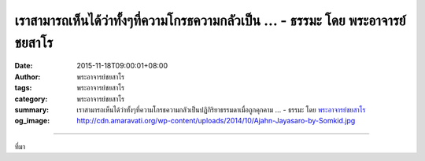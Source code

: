 เราสามารถเห็นได้ว่าทั้งๆที่ความโกรธความกลัวเป็น ... - ธรรมะ โดย พระอาจารย์ชยสาโร
################################################################################

:date: 2015-11-18T09:00:01+08:00
:author: พระอาจารย์ชยสาโร
:tags: พระอาจารย์ชยสาโร
:category: พระอาจารย์ชยสาโร
:summary: เราสามารถเห็นได้ว่าทั้งๆที่ความโกรธความกลัวเป็นปฏิกิริยาธรรมดาเมื่อถูกคุกคาม ...
          - ธรรมะ โดย `พระอาจารย์ชยสาโร`_
:og_image: http://cdn.amaravati.org/wp-content/uploads/2014/10/Ajahn-Jayasaro-by-Somkid.jpg


.. raw:: html

  <p>เราสามารถเห็นได้ว่าทั้งๆที่ความโกรธความกลัวเป็นปฏิกิริยาธรรมดาเมื่อถูกคุกคาม เราไม่จำเป็นต้องโต้ตอบอย่างรุนแรงเพื่อระบายอารมณ์เหล่านั้น  แต่เราก็คงคาดหวังอะไรจากโลกนี้ไม่ได้มากนัก ตราบใดที่คนพาลผู้เบาปัญญายังหาข้ออ้างเพื่อสนับสนุนการกระทำของตนได้จากปรัชญาและคำสอนทางศาสนา ตราบนั้นย่อมไม่มีสันติภาพอันแท้จริง</p><p> สิ่งที่เราจะพึงทำได้คือการเจริญความกรุณาอันไม่แบ่งเราแบ่งเขา โดยประกอบด้วยปัญญาอันสุขุม เยือกเย็นและตื่นตัวอยู่เสมอ ปัญญาที่เราต้องการสำหรับแก้ปัญหาที่ซับซ้อนมาจากจิตที่แจ่มชัด ไม่ใช่จากอารมณ์โกรธเกรี้ยว</p><p> พระพุทธองค์ทรงสอนว่าเราไม่อาจเอาชนะความเกลียดชังด้วยการเกลียดตอบ ถ้าเราเกลียดคนที่เกลียดเรา เราย่อมกลายเป็นคนที่มีจิตใจเกลียดชังไปด้วย ไม่ได้ดีไปกว่ากันเลย ผลที่ตามมาคือความเกลียดชังในโลกนี้ทวีขึ้น</p><p> ธรรมะคำสอน โดย พระอาจารย์ชยสาโร<br/> แปลถอดความ โดย ปิยสีโลภิกขุ</p>

.. image:: https://scontent.fkhh1-2.fna.fbcdn.net/v/t1.0-9/11221831_812252862216735_6303700669334430446_n.jpg?oh=104c57b52912b8b55e63de98e6357563&oe=5B49D59B
   :align: center
   :alt: เราสามารถเห็นได้ว่าทั้งๆที่ความโกรธความกลัวเป็น

----

ที่มา

.. raw:: html

  <iframe src="https://www.facebook.com/plugins/post.php?href=https%3A%2F%2Fwww.facebook.com%2Fjayasaro.panyaprateep.org%2Fposts%2F812252862216735%3A0" width="auto" height="630" style="border:none;overflow:hidden" scrolling="no" frameborder="0" allowTransparency="true"></iframe>

.. _พระอาจารย์ชยสาโร: https://th.wikipedia.org/wiki/พระฌอน_ชยสาโร
